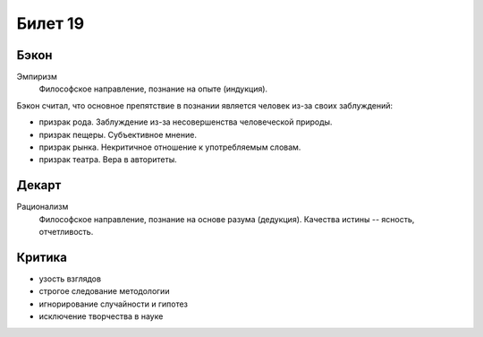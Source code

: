 ========
Билет 19
========

Бэкон
=====

Эмпиризм
  Философское направление, познание на опыте (индукция).

Бэкон считал, что основное препятствие в познании является человек из-за своих
заблуждений:

- призрак рода. Заблуждение из-за несовершенства человеческой природы.
- призрак пещеры. Субъективное мнение.
- призрак рынка. Некритичное отношение к употребляемым словам.
- призрак театра. Вера в авторитеты.

Декарт
======

Рационализм
  Философское направление, познание на основе разума (дедукция). Качества
  истины -- ясность, отчетливость.

Критика
=======

- узость взглядов
- строгое следование методологии
- игнорирование случайности и гипотез
- исключение творчества в науке
